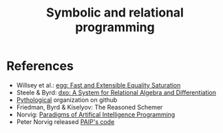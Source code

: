 :PROPERTIES:
:ID:       f9dc079d-0b83-4ab5-afc4-c3a7045fb6a9
:END:
#+TITLE: Symbolic and relational programming
#+CREATED: [2022-03-06 Sun 19:46]
#+LAST_MODIFIED: [2022-04-05 Tue 21:12]


* References

- Willsey et al.: [[https://arxiv.org/pdf/2004.03082.pdf][egg: Fast and Extensible Equality Saturation]]
- Steele & Byrd: [[https://arxiv.org/abs/2008.03441][dxo: A System for Relational Algebra and Differentiation]]
- [[https://github.com/pythological][Pythological]] organization on github
- Friedman, Byrd & Kiselyov: The Reasoned Schemer
- Norvig: [[id:7258c862-403a-4269-86f5-9311ef1cccdd][Paradigms of Artifical Intelligence Programming]]
- Peter Norvig released [[https://github.com/norvig/paip-lisp][PAIP's code]]
